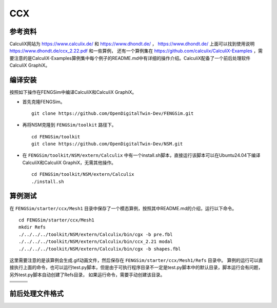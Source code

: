 ######################
CCX
######################

**********************
参考资料
**********************

CalculiX网站为 `<https://www.calculix.de/>`_ 和 `<https://www.dhondt.de/>`_ ， `<https://www.dhondt.de/>`_ 上面可以找到使用说明 `<https://www.dhondt.de/ccx_2.22.pdf>`_ 和一些算例，
还有一个算例集在 `<https://github.com/calculix/CalculiX-Examples>`_ ，需要注意的是CalculiX-Examples算例集中每个例子的README.md中有详细的操作介绍。CalculiX配备了一个前后处理软件CalculiX GraphiX。

**********************
编译安装
**********************

按照如下操作在FENGSim中编译CalculiX和CalculiX GraphiX。

* 首先克隆FENGSim。 ::
  
    git clone https://github.com/OpenDigitalTwin-Dev/FENGSim.git
  
* 再将NSM克隆到 ``FENGSim/toolkit`` 路径下。 ::
  
    cd FENGSim/toolkit
    git clone https://github.com/OpenDigitalTwin-Dev/NSM.git
  
* 在 ``FENGSim/toolkit/NSM/extern/Calculix`` 中有一个install.sh脚本，直接运行该脚本可以在Ubuntu24.04下编译CalculiX和CalculiX GraphiX，无需其他操作。 ::
  
    cd FENGSim/toolkit/NSM/extern/Calculix
    ./install.sh
    
**********************
算例测试
**********************

在 ``FENGSim/starter/ccx/Mesh1`` 目录中保存了一个模态算例，按照其中README.md的介绍，运行以下命令。 ::
  
  cd FENGSim/starter/ccx/Mesh1
  mkdir Refs
  ./../../../toolkit/NSM/extern/Calculix/bin/cgx -b pre.fbl
  ./../../../toolkit/NSM/extern/Calculix/bin/ccx_2.21 modal
  ./../../../toolkit/NSM/extern/Calculix/bin/cgx -b shapes.fbl

这里需要注意的是该算例会生成.gif动画文件，然后保存在 ``FENGSim/starter/ccx/Mesh1/Refs`` 目录中。
算例的运行可以直接执行上面的命令，也可以运行test.py脚本，但是由于可执行程序目录不一定是test.py脚本中的默认目录，脚本运行会有问题，另外test.py脚本自动创建了Refs目录，
如果运行命令，需要手动创建该目录。

+------------------------------------+------------------------------------+-----------------------------------+
| .. image:: fig/modal/shape_1.gif   | .. image:: fig/modal/shape_2.gif   | .. image:: fig/modal/shape_3.gif  |
|    :width: 200px                   |    :width: 200px                   |    :width: 200px                  |
+------------------------------------+------------------------------------+-----------------------------------+
| .. image:: fig/modal/shape_4.gif   | .. image:: fig/modal/shape_5.gif   | .. image:: fig/modal/shape_6.gif  |
|    :width: 200px                   |    :width: 200px                   |    :width: 200px                  |
+------------------------------------+------------------------------------+-----------------------------------+
| .. image:: fig/modal/shape_7.gif   | .. image:: fig/modal/shape_8.gif   | .. image:: fig/modal/shape_9.gif  |
|    :width: 200px                   |    :width: 200px                   |    :width: 200px                  |
+------------------------------------+------------------------------------+-----------------------------------+
| .. image:: fig/modal/shape_10.gif  | .. image:: fig/modal/shape_11.gif  | .. image:: fig/modal/shape_12.gif |
|    :width: 200px                   |    :width: 200px                   |    :width: 200px                  |
+------------------------------------+------------------------------------+-----------------------------------+

	   
**********************
前后处理文件格式
**********************
